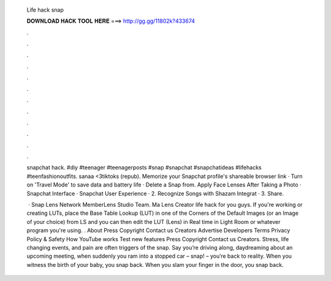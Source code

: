   Life hack snap
  
  
  
  𝐃𝐎𝐖𝐍𝐋𝐎𝐀𝐃 𝐇𝐀𝐂𝐊 𝐓𝐎𝐎𝐋 𝐇𝐄𝐑𝐄 ===> http://gg.gg/11802k?433674
  
  
  
  .
  
  
  
  .
  
  
  
  .
  
  
  
  .
  
  
  
  .
  
  
  
  .
  
  
  
  .
  
  
  
  .
  
  
  
  .
  
  
  
  .
  
  
  
  .
  
  
  
  .
  
  snapchat hack. #diy #teenager #teenagerposts #snap #snapchat #snapchatideas #lifehacks #teenfashionoutfits. sanaa <3tiktoks (repub). Memorize your Snapchat profile's shareable browser link · Turn on 'Travel Mode' to save data and battery life · Delete a Snap from. Apply Face Lenses After Taking a Photo · Snapchat Interface · Snapchat User Experience · 2. Recognize Songs with Shazam Integrat · 3. Share.
  
   · Snap Lens Network MemberLens Studio Team. Ma Lens Creator life hack for you guys. If you're working or creating LUTs, place the Base Table Lookup (LUT) in one of the Corners of the Default Images (or an Image of your choice) from LS and you can then edit the LUT (Lens) in Real time in Light Room or whatever program you're using. . About Press Copyright Contact us Creators Advertise Developers Terms Privacy Policy & Safety How YouTube works Test new features Press Copyright Contact us Creators. Stress, life changing events, and pain are often triggers of the snap. Say you’re driving along, daydreaming about an upcoming meeting, when suddenly you ram into a stopped car – snap! – you’re back to reality. When you witness the birth of your baby, you snap back. When you slam your finger in the door, you snap back.
